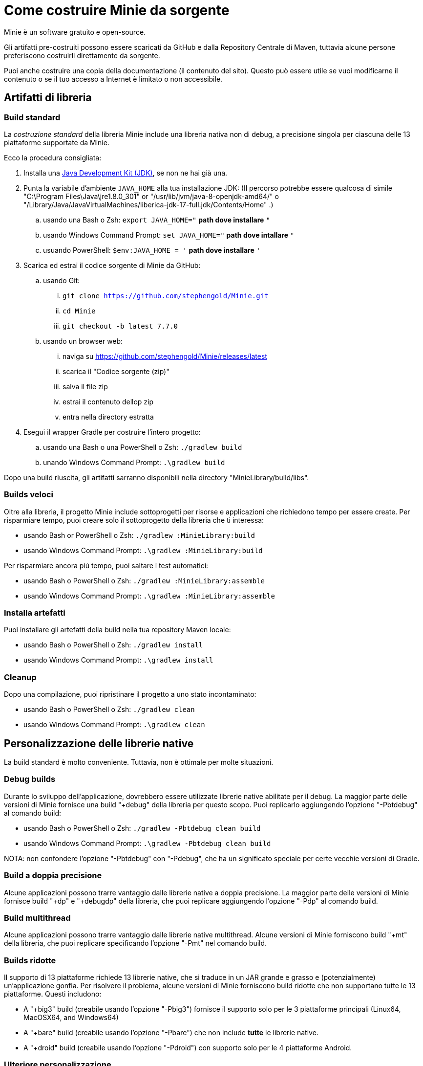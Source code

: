 = Come costruire Minie da sorgente
:Project: Minie

{Project} è un software gratuito e open-source.

Gli artifatti pre-costruiti possono essere scaricati da GitHub e dalla Repository Centrale di Maven,
tuttavia alcune persone preferiscono costruirli direttamente da sorgente.

Puoi anche costruire una copia della documentazione (il contenuto del sito).
Questo può essere utile se vuoi modificarne il contenuto o se
il tuo accesso a Internet è limitato o non accessibile.


== Artifatti di libreria

=== Build standard

La _costruzione standard_ della libreria {Project} include una libreria nativa non di debug, a precisione singola 
per ciascuna delle 13 piattaforme supportate da {Project}.

Ecco la procedura consigliata:

. Installa una https://adoptium.net/releases.html[Java Development Kit (JDK)],
  se non ne hai già una.
. Punta la variabile d'ambiente `JAVA_HOME` alla tua installazione JDK:
  (Il percorso potrebbe essere qualcosa di simile "C:\Program Files\Java\jre1.8.0_301"
  or "/usr/lib/jvm/java-8-openjdk-amd64/" o
  "/Library/Java/JavaVirtualMachines/liberica-jdk-17-full.jdk/Contents/Home" .)
.. usando una Bash o Zsh: `export JAVA_HOME="` *path dove installare* `"`
.. usando Windows Command Prompt: `set JAVA_HOME="` *path dove intallare* `"`
.. usuando PowerShell: `$env:JAVA_HOME = '` *path dove installare* `'`
. Scarica ed estrai il codice sorgente di {Project} da GitHub:
.. usando Git:
... `git clone https://github.com/stephengold/Minie.git`
... `cd Minie`
... `git checkout -b latest 7.7.0`
.. usando un browser web:
... naviga su https://github.com/stephengold/Minie/releases/latest
... scarica il "Codice sorgente (zip)"
... salva il file zip
... estrai il contenuto dellop zip
... entra nella directory estratta
. Esegui il wrapper Gradle per costruire l'intero progetto:
.. usando una Bash o una PowerShell o Zsh: `./gradlew build`
.. unando Windows Command Prompt: `.\gradlew build`

Dopo una build riuscita,
gli artifatti sarranno disponibili nella directory "MinieLibrary/build/libs".

=== Builds veloci

Oltre alla libreria, il progetto Minie include sottoprogetti per
risorse e applicazioni che richiedono tempo per essere create.
Per risparmiare tempo, puoi creare solo il sottoprogetto della libreria che ti interessa:

* usando Bash or PowerShell o Zsh: `./gradlew :MinieLibrary:build`
* usando Windows Command Prompt: `.\gradlew :MinieLibrary:build`

Per risparmiare ancora più tempo, puoi saltare i test automatici:

* usando Bash o PowerShell o Zsh: `./gradlew :MinieLibrary:assemble`
* usando Windows Command Prompt: `.\gradlew :MinieLibrary:assemble`

=== Installa artefatti

Puoi installare gli artefatti della build nella tua repository Maven locale:

* usando Bash o PowerShell o Zsh: `./gradlew install`
* usando Windows Command Prompt: `.\gradlew install`

=== Cleanup

Dopo una compilazione, puoi ripristinare il progetto a uno stato incontaminato:

* usando Bash o PowerShell o Zsh: `./gradlew clean`
* usando Windows Command Prompt: `.\gradlew clean`

== Personalizzazione delle librerie native

La build standard è molto conveniente.
Tuttavia, non è ottimale per molte situazioni.

=== Debug builds

Durante lo sviluppo dell'applicazione, dovrebbero essere utilizzate librerie native abilitate per il debug.
La maggior parte delle versioni di Minie fornisce una build "+debug" della libreria per questo scopo.
Puoi replicarlo aggiungendo l'opzione "-Pbtdebug" al comando build:

* usando Bash o PowerShell o Zsh: `./gradlew -Pbtdebug clean build`
* usando Windows Command Prompt: `.\gradlew -Pbtdebug clean build`

NOTA: non confondere l'opzione "-Pbtdebug" con "-Pdebug",
che ha un significato speciale per certe vecchie versioni di Gradle.

=== Build a doppia precisione

Alcune applicazioni possono trarre vantaggio dalle librerie native a doppia precisione.
La maggior parte delle versioni di Minie fornisce build "+dp" e "+debugdp" della libreria,
che puoi replicare aggiungendo l'opzione "-Pdp" al comando build.

=== Build multithread

Alcune applicazioni possono trarre vantaggio dalle librerie native multithread.
Alcune versioni di Minie forniscono build "+mt" della libreria,
che puoi replicare specificando l'opzione "-Pmt" nel comando build.

=== Builds ridotte

Il supporto di 13 piattaforme richiede 13 librerie native,
che si traduce in un JAR grande e grasso e (potenzialmente) un'applicazione gonfia.
Per risolvere il problema, alcune versioni di Minie forniscono build ridotte che
non supportano tutte le 13 piattaforme.
Questi includono:

* A "+big3" build (creabile usando l'opzione "-Pbig3")
  fornisce il supporto solo per le 3 piattaforme principali (Linux64, MacOSX64, and Windows64)
* A "+bare" build (creabile usando l'opzione "-Pbare")
  che non include *tutte* le librerie native.
* A "+droid" build (creabile usando l'opzione "-Pdroid")
  con supporto solo per le 4 piattaforme Android.

=== Ulteriore personalizzazione

Puoi personalizzare Minie per includere esattamente le librerie native di cui hai bisogno.

Per configurare quali librerie native saranno incluse nel JAR,
puoi modificare lo script "MinieLibrary/build.gradle".
Cerca la sezione in cui sono impostate le variabili `btf`.
Dovrebbe assomigliare a qualcosa di simile a questo:

[source,groovy]
----
btfAndroid_ARM7 = 'ReleaseSp'
btfAndroid_ARM8 = 'ReleaseSp'
btfAndroid_X86 = 'ReleaseSp'
btfAndroid_X86_64 = 'ReleaseSp'
btfLinux32 = 'ReleaseSp'
btfLinux64 = 'ReleaseSp'
btfLinux_ARM32 = 'hfReleaseSp'
btfLinux_ARM64 = 'ReleaseSp'
btfMacOSX32 = 'ReleaseSp'
btfMacOSX64 = 'ReleaseSp'
btfMacOSX_ARM64 = 'ReleaseSp'
btfWindows32 = 'ReleaseSp'
btfWindows64 = 'ReleaseSp'
----

Ad esempio, per includere solo la libreria nativa di Linux a 64 bit,
cambia le altre variabili `btf` in `''` e ricostruisci:

[source,groovy]
----
btfAndroid_ARM7 = ''
btfAndroid_ARM8 = ''
btfAndroid_X86 = ''
btfAndroid_X86_64 = ''
btfLinux32 = ''
btfLinux64 = 'ReleaseSp'
btfLinux_ARM32 = ''
btfLinux_ARM64 = ''
btfMacOSX32 = ''
btfMacOSX64 = ''
btfMacOSX_ARM64 = ''
btfWindows32 = ''
btfWindows64 = ''
----

Allo stesso modo, puoi personalizzare Minie
con la libreria nativa abilitata al debug per una piattaforma specifica:

[source,groovy]
----
btfAndroid_ARM7 = ''
btfAndroid_ARM8 = ''
btfAndroid_X86 = ''
btfAndroid_X86_64 = ''
btfLinux32 = ''
btfLinux64 = ''
btfLinux_ARM32 = ''
btfLinux_ARM64 = ''
btfMacOSX32 = ''
btfMacOSX64 = ''
btfMacOSX_ARM64 = ''
btfWindows32 = ''
btfWindows64 = 'DebugSp'
----

Allo stesso modo, puoi specificare librerie native a doppia precisione (con Dp).
per piattaforme specifiche:

[source,groovy]
----
btfAndroid_ARM7 = ''
btfAndroid_ARM8 = ''
btfAndroid_X86 = ''
btfAndroid_X86_64 = ''
btfLinux32 = ''
btfLinux64 = 'ReleaseDp'
btfLinux_ARM32 = ''
btfLinux_ARM64 = ''
btfMacOSX32 = ''
btfMacOSX64 = 'ReleaseDp'
btfMacOSX_ARM64 = 'ReleaseDp'
btfWindows32 = ''
btfWindows64 = 'ReleaseDp'
----

[NOTA]
====
Le librerie native non vengono pubblicate per ogni possibile combinazione di opzioni.
Ad esempio, se desideri librerie native Dp per piattaforme Android,
probabilmente dovrai costruirle tu stesso.
Per maggiori informazioni,
vedi https://github.com/stephengold/Libbulletjme[il progetto Libbulletjme].
====

== Contenuto del sito web

. Scarica ed estrai il codice sorgente da GitHub:
.. `git clone https://github.com/stephengold/Minie-site-it.git`
.. `cd Minie-site-it`
. Modifica "src/site/antora/playbook.yml" e sostituisci "/home/gattolfo/Documenti/github/Minie-site-it"
  con un percorso assoluto alla directory di checkout (3 posizioni).
. https://docs.antora.org/antora/latest/install-and-run-quickstart/#install-nodejs[Installa Node.js]
. Esegui Antora:
.. `npx antora src/site/antora/playbook.yml`

Dopo una costruzione riuscita,
la copia locale del sito si troverà nella directory "build/site".
